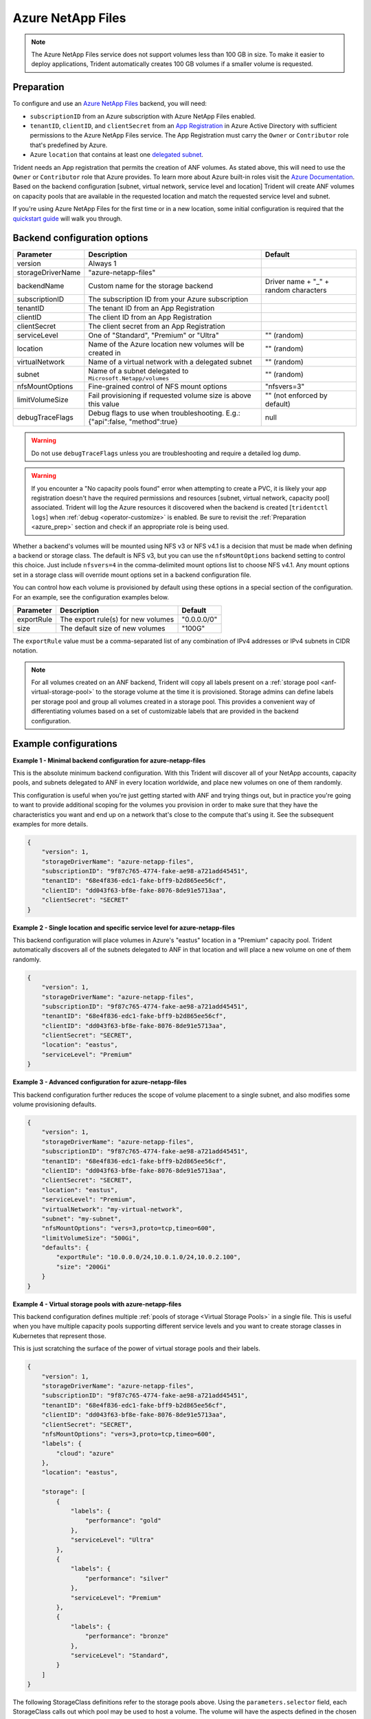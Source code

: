 ##################
Azure NetApp Files
##################

.. note::
  The Azure NetApp Files service does not support volumes less than 100 GB in size. To make it easier to deploy
  applications, Trident automatically creates 100 GB volumes if a smaller volume is requested.

.. _azure_prep:

Preparation
-----------

To configure and use an `Azure NetApp Files`_ backend, you will need:

.. _Azure NetApp Files: https://azure.microsoft.com/en-us/services/netapp/

* ``subscriptionID`` from an Azure subscription with Azure NetApp Files enabled.
* ``tenantID``, ``clientID``, and ``clientSecret`` from an `App Registration`_ in Azure Active Directory with
  sufficient permissions to the Azure NetApp Files service. The App Registration
  must carry the ``Owner`` or ``Contributor`` role that's predefined by Azure.
* Azure ``location`` that contains at least one `delegated subnet`_.

Trident needs an App registration that permits the creation of ANF volumes. As
stated above, this will need to use the ``Owner`` or ``Contributor`` role that
Azure provides. To learn more about Azure built-in roles visit the
`Azure Documentation <https://docs.microsoft.com/en-us/azure/role-based-access-control/built-in-roles>`_.
Based on the backend configuration [subnet, virtual network, service level and
location] Trident will create ANF volumes on capacity pools that are available
in the requested location and match the requested service level and subnet.

.. _App Registration: https://docs.microsoft.com/en-us/azure/active-directory/develop/howto-create-service-principal-portal
.. _delegated subnet: https://docs.microsoft.com/en-us/azure/azure-netapp-files/azure-netapp-files-delegate-subnet

If you're using Azure NetApp Files for the first time or in a new location, some initial configuration is required that
the `quickstart guide`_ will walk you through.

.. _quickstart guide: https://docs.microsoft.com/en-us/azure/azure-netapp-files/azure-netapp-files-quickstart-set-up-account-create-volumes

Backend configuration options
-----------------------------

================== =============================================================== ================================================
Parameter          Description                                                     Default
================== =============================================================== ================================================
version            Always 1
storageDriverName  "azure-netapp-files"
backendName        Custom name for the storage backend                             Driver name + "_" + random characters
subscriptionID     The subscription ID from your Azure subscription
tenantID           The tenant ID from an App Registration
clientID           The client ID from an App Registration
clientSecret       The client secret from an App Registration
serviceLevel       One of "Standard", "Premium" or "Ultra"                         "" (random)
location           Name of the Azure location new volumes will be created in       "" (random)
virtualNetwork     Name of a virtual network with a delegated subnet               "" (random)
subnet             Name of a subnet delegated to ``Microsoft.Netapp/volumes``      "" (random)
nfsMountOptions    Fine-grained control of NFS mount options                       "nfsvers=3"
limitVolumeSize    Fail provisioning if requested volume size is above this value  "" (not enforced by default)
debugTraceFlags    Debug flags to use when troubleshooting.
                   E.g.: {"api":false, "method":true}                               null
================== =============================================================== ================================================

.. warning::

  Do not use ``debugTraceFlags`` unless you are troubleshooting and require a
  detailed log dump.

.. warning::

  If you encounter a "No capacity pools found" error when attempting to create a
  PVC, it is likely your app registration doesn't have the required permissions
  and resources [subnet, virtual network, capacity pool] associated. Trident will
  log the Azure resources it discovered when the backend is created
  [``tridentctl logs``] when :ref:`debug <operator-customize>` is enabled.
  Be sure to revisit the :ref:`Preparation <azure_prep>` section and check if
  an appropriate role is being used.

Whether a backend's volumes will be mounted using NFS v3 or NFS v4.1 is a decision that must be made when defining a
backend or storage class.  The default is NFS v3, but you can use the ``nfsMountOptions`` backend setting to control
this choice. Just include ``nfsvers=4`` in the comma-delimited mount options list to choose NFS v4.1. Any mount options
set in a storage class will override mount options set in a backend configuration file.

You can control how each volume is provisioned by default using these options in a special section of the configuration.
For an example, see the configuration examples below.

================ =============================================================== ================================================
Parameter        Description                                                     Default
================ =============================================================== ================================================
exportRule       The export rule(s) for new volumes                              "0.0.0.0/0"
size             The default size of new volumes                                 "100G"
================ =============================================================== ================================================

The ``exportRule`` value must be a comma-separated list of any combination of IPv4 addresses or IPv4 subnets in CIDR
notation.

.. note::

  For all volumes created on an ANF backend, Trident will copy all labels present
  on a :ref:`storage pool <anf-virtual-storage-pool>` to the storage volume at
  the time it is provisioned. Storage
  admins can define labels per storage pool and group all volumes created in a
  storage pool. This provides a convenient way of differentiating volumes based
  on a set of customizable labels that are provided in the backend configuration.

Example configurations
----------------------

**Example 1 - Minimal backend configuration for azure-netapp-files**

This is the absolute minimum backend configuration. With this Trident will discover all of your NetApp accounts,
capacity pools, and subnets delegated to ANF in every location worldwide, and place new volumes on one of them
randomly.

This configuration is useful when you're just getting started with ANF and trying things out, but in practice you're
going to want to provide additional scoping for the volumes you provision in order to make sure that they have the
characteristics you want and end up on a network that's close to the compute that's using it. See the subsequent
examples for more details.


.. code-block:: json

    {
        "version": 1,
        "storageDriverName": "azure-netapp-files",
        "subscriptionID": "9f87c765-4774-fake-ae98-a721add45451",
        "tenantID": "68e4f836-edc1-fake-bff9-b2d865ee56cf",
        "clientID": "dd043f63-bf8e-fake-8076-8de91e5713aa",
        "clientSecret": "SECRET"
    }


**Example 2 - Single location and specific service level for azure-netapp-files**

This backend configuration will place volumes in Azure's "eastus" location in a "Premium" capacity pool. Trident
automatically discovers all of the subnets delegated to ANF in that location and will place a new volume on one of
them randomly.

.. code-block:: json

    {
        "version": 1,
        "storageDriverName": "azure-netapp-files",
        "subscriptionID": "9f87c765-4774-fake-ae98-a721add45451",
        "tenantID": "68e4f836-edc1-fake-bff9-b2d865ee56cf",
        "clientID": "dd043f63-bf8e-fake-8076-8de91e5713aa",
        "clientSecret": "SECRET",
        "location": "eastus",
        "serviceLevel": "Premium"
    }


**Example 3 - Advanced configuration for azure-netapp-files**

This backend configuration further reduces the scope of volume placement to a single subnet, and also modifies some
volume provisioning defaults.

.. code-block:: json

    {
        "version": 1,
        "storageDriverName": "azure-netapp-files",
        "subscriptionID": "9f87c765-4774-fake-ae98-a721add45451",
        "tenantID": "68e4f836-edc1-fake-bff9-b2d865ee56cf",
        "clientID": "dd043f63-bf8e-fake-8076-8de91e5713aa",
        "clientSecret": "SECRET",
        "location": "eastus",
        "serviceLevel": "Premium",
        "virtualNetwork": "my-virtual-network",
        "subnet": "my-subnet",
        "nfsMountOptions": "vers=3,proto=tcp,timeo=600",
        "limitVolumeSize": "500Gi",
        "defaults": {
            "exportRule": "10.0.0.0/24,10.0.1.0/24,10.0.2.100",
            "size": "200Gi"
        }
    }

.. _anf-virtual-storage-pool:

**Example 4 - Virtual storage pools with azure-netapp-files**

This backend configuration defines multiple :ref:`pools of storage <Virtual Storage Pools>` in a single file.
This is useful when you have
multiple capacity pools supporting different service levels and you want to create storage classes in Kubernetes that
represent those.

This is just scratching the surface of the power of virtual storage pools and their labels.

.. code-block:: json

    {
        "version": 1,
        "storageDriverName": "azure-netapp-files",
        "subscriptionID": "9f87c765-4774-fake-ae98-a721add45451",
        "tenantID": "68e4f836-edc1-fake-bff9-b2d865ee56cf",
        "clientID": "dd043f63-bf8e-fake-8076-8de91e5713aa",
        "clientSecret": "SECRET",
        "nfsMountOptions": "vers=3,proto=tcp,timeo=600",
        "labels": {
            "cloud": "azure"
        },
        "location": "eastus",

        "storage": [
            {
                "labels": {
                    "performance": "gold"
                },
                "serviceLevel": "Ultra"
            },
            {
                "labels": {
                    "performance": "silver"
                },
                "serviceLevel": "Premium"
            },
            {
                "labels": {
                    "performance": "bronze"
                },
                "serviceLevel": "Standard",
            }
        ]
    }


The following StorageClass definitions refer to the storage pools above. Using the ``parameters.selector`` field, each
StorageClass calls out which pool may be used to host a volume. The volume will have the aspects defined in the chosen
pool.


.. code-block:: yaml

    apiVersion: storage.k8s.io/v1
    kind: StorageClass
    metadata:
      name: gold
    provisioner: csi.trident.netapp.io
    parameters:
      selector: "performance=gold"
    allowVolumeExpansion: true
    ---
    apiVersion: storage.k8s.io/v1
    kind: StorageClass
    metadata:
      name: silver
    provisioner: csi.trident.netapp.io
    parameters:
      selector: "performance=silver"
    allowVolumeExpansion: true
    ---
    apiVersion: storage.k8s.io/v1
    kind: StorageClass
    metadata:
      name: bronze
    provisioner: csi.trident.netapp.io
    parameters:
      selector: "performance=bronze"
    allowVolumeExpansion: true

